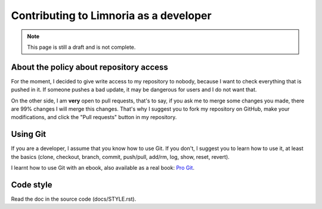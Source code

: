 .. _contribute-develop:

***************************************
Contributing to Limnoria as a developer
***************************************

.. NOTE::

    This page is still a draft and is not complete.

.. _contribute-develop-policy:

About the policy about repository access
========================================

For the moment, I decided to give write access to my repository to nobody,
because I want to check everything that is pushed in it. If someone pushes a
bad update, it may be dangerous for users and I do not want that.

On the other side, I am **very** open to pull requests, that's to say, if you
ask me to merge some changes you made, there are 99% changes I will merge this
changes.
That's why I suggest you to fork my repository on GitHub, make your
modifications, and click the "Pull requests" button in my repository.

Using Git
=========

If you are a developer, I assume that you know how to use Git. If you don't,
I suggest you to learn how to use it, at least the basics (clone, checkout,
branch, commit, push/pull, add/rm, log, show, reset, revert).

I learnt how to use Git with an ebook, also available as a real book:
`Pro Git`_.

.. _Pro Git: http://progit.org/book/

Code style
==========

Read the doc in the source code (docs/STYLE.rst).
